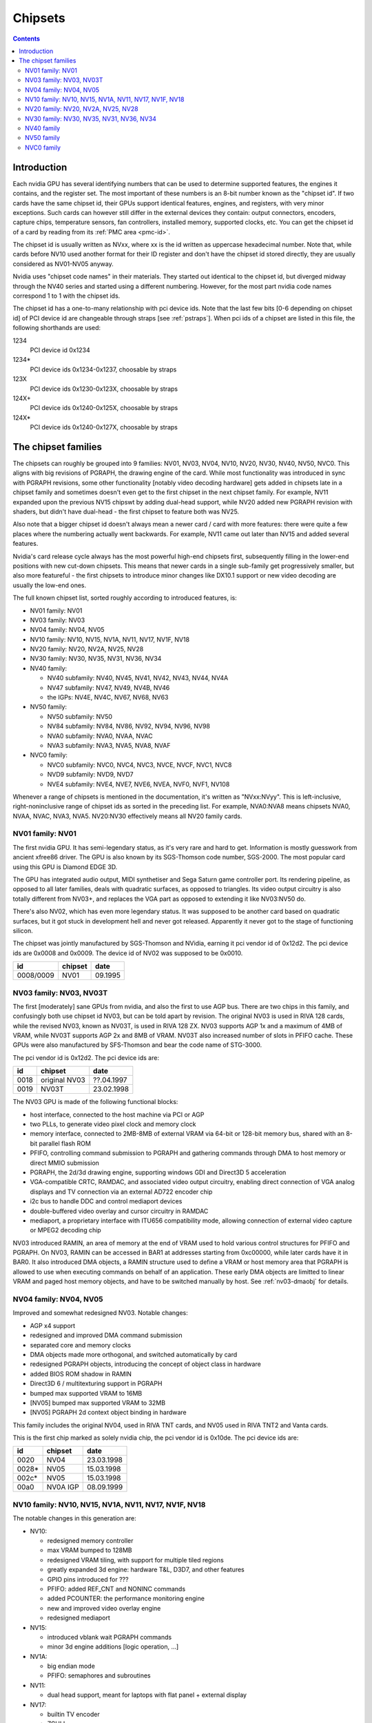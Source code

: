 .. _chipsets:

========
Chipsets
========

.. contents::


Introduction
============

Each nvidia GPU has several identifying numbers that can be used to determine
supported features, the engines it contains, and the register set. The most
important of these numbers is an 8-bit number known as the "chipset id".
If two cards have the same chipset id, their GPUs support identical features,
engines, and registers, with very minor exceptions. Such cards can however
still differ in the external devices they contain: output connectors,
encoders, capture chips, temperature sensors, fan controllers, installed
memory, supported clocks, etc. You can get the chipset id of a card by reading
from its :ref:`PMC area <pmc-id>`.

The chipset id is usually written as NVxx, where xx is the id written as
uppercase hexadecimal number. Note that, while cards before NV10 used another
format for their ID register and don't have the chipset id stored directly,
they are usually considered as NV01-NV05 anyway.

Nvidia uses "chipset code names" in their materials. They started out
identical to the chipset id, but diverged midway through the NV40 series
and started using a different numbering. However, for the most part nvidia
code names correspond 1 to 1 with the chipset ids.

The chipset id has a one-to-many relationship with pci device ids. Note that
the last few bits [0-6 depending on chipset id] of PCI device id are
changeable through straps [see :ref:`pstraps`]. When pci ids of a chipset are
listed in this file, the following shorthands are used:

1234
    PCI device id 0x1234
1234*
    PCI device ids 0x1234-0x1237, choosable by straps
123X
    PCI device ids 0x1230-0x123X, choosable by straps
124X+
    PCI device ids 0x1240-0x125X, choosable by straps
124X*
    PCI device ids 0x1240-0x127X, choosable by straps


The chipset families
====================

The chipsets can roughly be grouped into 9 families: NV01, NV03, NV04, NV10,
NV20, NV30, NV40, NV50, NVC0. This aligns with big revisions of PGRAPH, the
drawing engine of the card. While most functionality was introduced in sync
with PGRAPH revisions, some other functionality [notably video decoding
hardware] gets added in chipsets late in a chipset family and sometimes
doesn't even get to the first chipset in the next chipset family. For example,
NV11 expanded upon the previous NV15 chipswt by adding dual-head support, while
NV20 added new PGRAPH revision with shaders, but didn't have dual-head - the
first chipset to feature both was NV25.

Also note that a bigger chipset id doesn't always mean a newer card / card
with more features: there were quite a few places where the numbering actually
went backwards. For example, NV11 came out later than NV15 and added several
features.

Nvidia's card release cycle always has the most powerful high-end chipsets
first, subsequently filling in the lower-end positions with new cut-down
chipsets. This means that newer cards in a single sub-family get progressively
smaller, but also more featureful - the first chipsets to introduce minor
changes like DX10.1 support or new video decoding are usually the low-end
ones.

The full known chipset list, sorted roughly according to introduced features,
is:

- NV01 family: NV01
- NV03 family: NV03
- NV04 family: NV04, NV05
- NV10 family: NV10, NV15, NV1A, NV11, NV17, NV1F, NV18
- NV20 family: NV20, NV2A, NV25, NV28
- NV30 family: NV30, NV35, NV31, NV36, NV34
- NV40 family:

  - NV40 subfamily: NV40, NV45, NV41, NV42, NV43, NV44, NV4A
  - NV47 subfamily: NV47, NV49, NV4B, NV46
  - the IGPs: NV4E, NV4C, NV67, NV68, NV63

- NV50 family:

  - NV50 subfamily: NV50
  - NV84 subfamily: NV84, NV86, NV92, NV94, NV96, NV98
  - NVA0 subfamily: NVA0, NVAA, NVAC
  - NVA3 subfamily: NVA3, NVA5, NVA8, NVAF

- NVC0 family:

  - NVC0 subfamily: NVC0, NVC4, NVC3, NVCE, NVCF, NVC1, NVC8
  - NVD9 subfamily: NVD9, NVD7
  - NVE4 subfamily: NVE4, NVE7, NVE6, NVEA, NVF0, NVF1, NV108

Whenever a range of chipsets is mentioned in the documentation, it's written as
"NVxx:NVyy". This is left-inclusive, right-noninclusive range of chipset ids
as sorted in the preceding list. For example, NVA0:NVA8 means chipsets NVA0,
NVAA, NVAC, NVA3, NVA5. NV20:NV30 effectively means all NV20 family cards.


NV01 family: NV01
-----------------

The first nvidia GPU. It has semi-legendary status, as it's very rare and hard
to get. Information is mostly guesswork from ancient xfree86 driver. The GPU
is also known by its SGS-Thomson code number, SGS-2000. The most popular card
using this GPU is Diamond EDGE 3D.

The GPU has integrated audio output, MIDI synthetiser and Sega Saturn game
controller port. Its rendering pipeline, as opposed to all later families,
deals with quadratic surfaces, as opposed to triangles. Its video output
circuitry is also totally different from NV03+, and replaces the VGA part as
opposed to extending it like NV03:NV50 do.

There's also NV02, which has even more legendary status. It was supposed to be
another card based on quadratic surfaces, but it got stuck in development hell
and never got released. Apparently it never got to the stage of functioning
silicon.

The chipset was jointly manufactured by SGS-Thomson and NVidia, earning it
pci vendor id of 0x12d2. The pci device ids are 0x0008 and 0x0009. The device
id of NV02 was supposed to be 0x0010.

========= ======== =======
id        chipset  date
========= ======== =======
0008/0009 NV01     09.1995
========= ======== =======


NV03 family: NV03, NV03T
------------------------

The first [moderately] sane GPUs from nvidia, and also the first to use AGP
bus. There are two chips in this family, and confusingly both use chipset id
NV03, but can be told apart by revision. The original NV03 is used in RIVA 128
cards, while the revised NV03, known as NV03T, is used in RIVA 128 ZX. NV03
supports AGP 1x and a maximum of 4MB of VRAM, while NV03T supports AGP 2x and
8MB of VRAM. NV03T also increased number of slots in PFIFO cache. These GPUs
were also manufactured by SFS-Thomson and bear the code name of STG-3000.

The pci vendor id is 0x12d2. The pci device ids are:

==== ============= ==========
id   chipset       date
==== ============= ==========
0018 original NV03 ??.04.1997
0019 NV03T         23.02.1998
==== ============= ==========

The NV03 GPU is made of the following functional blocks:

- host interface, connected to the host machine via PCI or AGP
- two PLLs, to generate video pixel clock and memory clock
- memory interface, connected to 2MB-8MB of external VRAM via 64-bit or
  128-bit memory bus, shared with an 8-bit parallel flash ROM
- PFIFO, controlling command submission to PGRAPH and gathering commands
  through DMA to host memory or direct MMIO submission
- PGRAPH, the 2d/3d drawing engine, supporting windows GDI and Direct3D 5
  acceleration
- VGA-compatible CRTC, RAMDAC, and associated video output circuitry,
  enabling direct connection of VGA analog displays and TV connection via
  an external AD722 encoder chip
- i2c bus to handle DDC and control mediaport devices
- double-buffered video overlay and cursor circuitry in RAMDAC
- mediaport, a proprietary interface with ITU656 compatibility mode, allowing
  connection of external video capture or MPEG2 decoding chip

NV03 introduced RAMIN, an area of memory at the end of VRAM used to hold
various control structures for PFIFO and PGRAPH. On NV03, RAMIN can be
accessed in BAR1 at addresses starting from 0xc00000, while later cards have
it in BAR0. It also introduced DMA objects, a RAMIN structure used to define
a VRAM or host memory area that PGRAPH is allowed to use when executing
commands on behalf of an application. These early DMA objects are limitted to
linear VRAM and paged host memory objects, and have to be switched manually
by host. See :ref:`nv03-dmaobj` for details.


NV04 family: NV04, NV05
-----------------------

Improved and somewhat redesigned NV03. Notable changes:

- AGP x4 support
- redesigned and improved DMA command submission
- separated core and memory clocks
- DMA objects made more orthogonal, and switched automatically by card
- redesigned PGRAPH objects, introducing the concept of object class in hardware
- added BIOS ROM shadow in RAMIN
- Direct3D 6 / multitexturing support in PGRAPH
- bumped max supported VRAM to 16MB
- [NV05] bumped max supported VRAM to 32MB
- [NV05] PGRAPH 2d context object binding in hardware

This family includes the original NV04, used in RIVA TNT cards, and NV05 used
in RIVA TNT2 and Vanta cards.

This is the first chip marked as solely nvidia chip, the pci vendor id is
0x10de. The pci device ids are:

===== ========= ==========
id    chipset   date
===== ========= ==========
0020  NV04      23.03.1998
0028* NV05      15.03.1998
002c* NV05      15.03.1998
00a0  NV0A IGP  08.09.1999
===== ========= ==========

.. todo:: what the fuck?


NV10 family: NV10, NV15, NV1A, NV11, NV17, NV1F, NV18
-----------------------------------------------------

The notable changes in this generation are:

- NV10:

  - redesigned memory controller
  - max VRAM bumped to 128MB
  - redesigned VRAM tiling, with support for multiple tiled regions
  - greatly expanded 3d engine: hardware T&L, D3D7, and other features
  - GPIO pins introduced for ???
  - PFIFO: added REF_CNT and NONINC commands
  - added PCOUNTER: the performance monitoring engine
  - new and improved video overlay engine
  - redesigned mediaport

- NV15:

  - introduced vblank wait PGRAPH commands
  - minor 3d engine additions [logic operation, ...]

- NV1A:

  - big endian mode
  - PFIFO: semaphores and subroutines

- NV11:

  - dual head support, meant for laptops with flat panel + external display

- NV17:

  - builtin TV encoder
  - ZCULL
  - added VPE: MPEG2 decoding engine

- NV18:

  - AGP x8 support
  - second straps set

.. todo:: what were the GPIOs for?

The chipsets are:

===== ======= ========= ======= ========== ========
pciid chipset pixel     texture date       notes
              pipelines units
              and ROPs
===== ======= ========= ======= ========== ========
0100* NV10    4         4       11.10.1999 the first GeForce card [GeForce 256]
0150* NV15    4         8       26.04.2000 the high-end card of GeForce 2 lineup [GeForce 2 Ti, ...]
01a0* NV1A    2         4       04.06.2001 the IGP of GeForce 2 lineup [nForce]
0110* NV11    2         4       28.06.2000 the low-end card of GeForce 2 lineup [GeForce 2 MX]
017X  NV17    2         4       06.02.2002 the low-end card of GeForce 4 lineup [GeForce 4 MX]
01fX  NV1F    2         4       01.10.2002 the IGP of GeForce 4 lineup [nForce 2]
018X  NV18    2         4       25.09.2002 like NV17, but with added AGP x8 support
00ff  NV18                                 pciid faked by PCIE bridge
===== ======= ========= ======= ========== ========

The pci vendor id is 0x10de.

NV1A and NV1F are IGPs and lack VRAM, memory controller, mediaport, and ROM
interface. They use the internal interfaces of the northbridge to access
an area of system memory set aside as fake VRAM and BIOS image.


NV20 family: NV20, NV2A, NV25, NV28
-----------------------------------

The first cards of this family were actually developed before NV17, so they
miss out on several features introduced in NV17. The first card to merge NV20
and NV17 additions is NV25. Notable changes:

- NV20:

  - no dual head support again
  - no PTV, VPE
  - no ZCULL
  - a new memory controller with Z compression
  - RAMIN reversal unit bumped to 0x40 bytes
  - 3d engine extensions:

    - programmable vertex shader support
    - D3D8, shader model 1.1

  - PGRAPH automatic context switching

- NV25:

  - a merge of NV17 and NV20: has dual-head, ZCULL, ...
  - still no VPE and PTV

- NV28:

  - AGP x8 support

The chipsets are:

===== ======= ======= ========= ======= ========== ========
pciid chipset vertex  pixel     texture date       notes
              shaders pipelines units
                      and ROPs
===== ======= ======= ========= ======= ========== ========
0200* NV20    1       4         8       27.02.2001 the only chipset of GeForce 3 lineup [GeForce 3 Ti, ...]
02a0* NV2A    2       4         8       15.11.2001 the XBOX IGP [XGPU]
025X  NV25    2       4         8       06.02.2002 the high-end card of GeForce 4 lineup [GeForce 4 Ti]
028X  NV28    2       4         8       20.01.2003 like NV25, but with added AGP x8 support
===== ======= ======= ========= ======= ========== ========

NV2A is a chipset designed exclusively for the original xbox, and can't be
found anywhere else. Like NV1A and NV1F, it's an IGP.

.. todo:: verify all sorts of stuff on NV2A

The pci vendor id is 0x10de.


NV30 family: NV30, NV35, NV31, NV36, NV34
-----------------------------------------

The infamous GeForce FX series. Notable changes:

- NV30:

  - 2-stage PLLs introduced [still located in PRAMDAC]
  - max VRAM size bumped to 256MB
  - 3d engine extensions:

    - programmable fragment shader support
    - D3D9, shader model 2.0

  - added PEEPHOLE indirect memory access
  - return of VPE and PTV
  - new-style memory timings

- NV35:

  - 3d engine additions:

    - ???

- NV31:

  - no NV35 changes, this chipset is derived from NV30
  - 2-stage PLLs split into two registers
  - VPE engine extended to work as a PFIFO engine

- NV36:

  - a merge of NV31 and NV35 changes from NV30

- NV34:

  - a comeback of NV10 memory controller!
  - NV10-style mem timings again
  - no Z compression again
  - RAMIN reversal unit back at 16 bytes
  - 3d engine additions:

    - ???

.. todo:: figure out 3d engine changes

The chipsets are:

===== ======= ======= ========= ========== ========
pciid chipset vertex  pixel     date       notes
              shaders pipelines
                      and ROPs
===== ======= ======= ========= ========== ========
030X  NV30    2       8         27.01.2003 high-end chipset [GeForce FX 5800]
033X  NV35    3       8         12.05.2003 very high-end chipset [GeForce FX 59X0]
031X  NV31    1       4         06.03.2003 low-end chipset [GeForce FX 5600]
034X  NV36    3       4         23.10.2003 middle-end chipset [GeForce FX 5700]
032X  NV34    1       4         06.03.2003 low-end chipset [GeForce FX 5200]
00fa  NV36                                 pciid faked by PCIE bridge
00fb  NV35                                 pciid faked by PCIE bridge
00fc  NV34                                 pciid faked by PCIE bridge
00fd  NV34                                 pciid faked by PCIE bridge
00fe  NV35                                 pciid faked by PCIE bridge
===== ======= ======= ========= ========== ========

The pci vendor id is 0x10de.


NV40 family
-----------

This family was the first to feature PCIE cards, and many fundamental areas
got significant changes, which later paved the way for NV50. It is also the
family where chipset ids started to diverge from nvidia code names. The
changes:

- NV40:

  - RAMIN bumped in size to max 16MB, many structure layout changes
  - RAMIN reversal unit bumped to 512kB
  - 3d engine: support for shader model 3 and other additions
  - Z compression came back
  - PGRAPH context switching microcode
  - redesigned clock setup
  - separate clock for shaders
  - rearranged PCOUNTER to handle up to 8 clock domains
  - PFIFO cache bumped in size and moved location
  - added independent PRMVIO for two heads
  - second set of straps added, new strap override registers
  - new PPCI PCI config space access window
  - MPEG2 encoding capability added to VPE
  - FIFO engines now identify the channels by their context addresses, not chids
  - BIOS uses all-new BIT structure to describe the card
  - individually disablable shader and ROP units.
  - added PCONTROL area to... control... stuff?
  - memory controller uses NV30-style timings again

- NV41:

  - introduced context switching to VPE
  - introduced PVP1, microcoded video processor
  - first natively PCIE card
  - added PCIE GART to memory controller

- NV43:

  - added a thermal sensor to the GPU

- NV44:

  - a new PCIE GART page table format
  - 3d engine: ???

- NV4A:

  - like NV44, but AGP instead of PCIE

.. todo:: more changes
.. todo:: figure out 3d engine changes

The chipsets are [vertex shaders : pixel shaders : ROPs]:

========= ========== ============== ======= ======= ==== ========== =====
pciid     chipset id chipset names  vertex  pixel   ROPs date       notes
                                    shaders shaders
========= ========== ============== ======= ======= ==== ========== =====
004X 021X NV40/NV45  NV40/NV45/NV48 6       16      16   14.04.2004 AGP
00f0      NV40/NV45  NV40/NV45/NV48                                 pciid faked by PCIE bridge
00f8      NV40/NV45  NV40/NV45/NV48                                 pciid faked by PCIE bridge
00f9      NV40/NV45  NV40/NV45/NV48                                 pciid faked by PCIE bridge
00cX      NV41/NV42  NV41/NV42      5       12      12   08.11.2004
014X      NV43       NV43           3       8       4    12.08.2004
00f1      NV43       NV43                                           pciid faked by AGP bridge
00f2      NV43       NV43                                           pciid faked by AGP bridge
00f3      NV43       NV43                                           pciid faked by AGP bridge
00f4      NV43       NV43                                           pciid faked by AGP bridge
00f6      NV43       NV43                                           pciid faked by AGP bridge
016X      NV44       NV44           3       4       2    15.12.2004 TURBOCACHE
022X      NV4A       NV44A          3       4       2    04.04.2005 AGP
009X      NV47       G70            8       24      16   22.06.2005
01dX      NV46       G72            3       4       2    18.01.2006 TURBOCACHE
029X      NV49       G71            8       24      16   09.03.2006
00f5      NV49       G71                                            pciid faked by AGP bridge
02e3      NV49       G71                                            pciid faked by AGP bridge
02e4      NV49       G71                                            pciid faked by AGP bridge
039X      NV4B       G73            8       12      8    09.03.2006
02e0      NV4B       G73                                            pciid faked by AGP bridge
02e1      NV4B       G73                                            pciid faked by AGP bridge
02e2      NV4B       G73                                            pciid faked by AGP bridge
024X      NV4E       C51            1       2       1    20.10.2005 IGP, TURBOCACHE
03dX      NV4C       MCP61          1       2       1    ??.06.2006 IGP, TURBOCACHE
053X      NV67       MCP67          1       2       2    01.02.2006 IGP, TURBOCACHE
053X      NV68       MCP68          1       2       2    ??.07.2007 IGP, TURBOCACHE
07eX      NV63       MCP73          1       2       2    ??.07.2007 IGP, TURBOCACHE
========= ========== ============== ======= ======= ==== ========== =====

.. todo:: all geometry information unverified

It's not clear how NV40 is different from NV45, or NV41 from NV42,
or NV67 from NV68 - they even share pciid ranges.

The NV4x IGPs actually have a memory controller as opposed to earlier ones.
This controller still accesses only host memory, though.

As execution units can be disabled on NV40+ cards, these configs are just the
maximum configs - a card can have just a subset of them enabled.


NV50 family
-----------

The card where they redesigned everything. The most significant change was the
redesigned memory subsystem, complete with a paging MMU [see :ref:`nv50-vm`].

- NV50:

  - a new VM subsystem, complete with redesigned DMA objects
  - RAMIN is gone, all structures can be placed arbitrarily in VRAM, and
    usually host memory memory as well
  - all-new channel structure storing page tables, RAMFC, RAMHT, context
    pointers, and DMA objects
  - PFIFO redesigned, PIO mode dropped
  - PGRAPH redesigned: based on unified shader architecture, now supports
    running standalone computations, D3D10 support, unified 2d acceleration
    object
  - display subsystem reinvented from scratch: a stub version of the old
    VGA-based one remains for VGA compatibility, the new one is not VGA based
    and is controlled by PFIFO-like DMA push buffers
  - memory partitions tied directly to ROPs

- NV84:

  - redesigned channel structure with a new layout
  - got rid of VP1 video decoding and VPE encoding support, but VPE decoder
    still exists
  - added VP2 xtensa-based programmable video decoding and BSP engines
  - removed restrictions on host memory access by rendering: rendering to host
    memory and using tiled textures from host are now ok
  - added VM stats write support to PCOUNTER
  - PEEPHOLE moved out of PBUS
  - PFIFO_BAR_FLUSH moved out of PFIFO

- NV98:

  - introduced VP3 video decoding engines, and the falcon microcode with them
  - got rid of VP2 video decoding

- NVA0:

  - developped in parallel with NV98
  - VP2 again, no VP3
  - PGRAPH rearranged to make room for more MPs/TPCs
  - streamout enhancements [ARB_transform_feedback2]
  - CUDA ISA 1.3: 64-bit g[] atomics, s[] atomics, voting, fp64 support

- NVAA:

  - merged NVA0 and NV98 changes: has both VP3 and new PGRAPH
  - only CUDA ISA 1.2 now: fp64 support got cut out again

- NVA3:

  - a new revision of the falcon ISA
  - a revision to VP3 video decoding, known as VP4. Adds MPEG-4 ASP support.
  - added PDAEMON, a falcon engine meant to do card monitoring and power maanagement
  - PGRAPH additions for D3D10.1 support
  - added HDA audio codec for HDMI sound support, on a separate PCI function
  - Added PCOPY, the dedicated copy engine
  - Merged PCRYPT3 functionality into PVLD

- NVAF:

  - added PVCOMP, the video compositor engine

The chipsets in this family are:

=========== ===== ==== =========== ==== ======= ===== ========== ======
core pciid  hda   id   name        TPCs MPs/TPC PARTs date       notes
            pciid
=========== ===== ==== =========== ==== ======= ===== ========== ======
019X        \-    NV50 G80         8    2       6     08.11.2006
040X        \-    NV84 G84         2    2       2     17.04.2007
042X        \-    NV86 G86         1    2       2     17.04.2007
060X+       \-    NV92 G92         8    2       4     29.10.2007
062X+       \-    NV94 G94         4    2       4     29.07.2008
064X+       \-    NV96 G96         2    2       2     29.07.2008
06eX+       \-    NV98 G98         1    1       1     04.12.2007
05eX+       \-    NVA0 G200        10   3       8     16.06.2008
084X+       \-    NVAA MCP77/MCP78 1    1       1     ??.06.2008 IGP
086X+       \-    NVAC MCP79/MCP7A 1    2       1     ??.06.2008 IGP
0caX+       0be4  NVA3 GT215       4    3       2     15.06.2009
0a2X+       0be2  NVA5 GT216       2    3       2     15.06.2009
0a6X+ 10cX+ 0be3  NVA8 GT218       1    2       1     15.06.2009
08aX+       \-    NVAF MCP89       2    3       2     01.04.2010 IGP
=========== ===== ==== =========== ==== ======= ===== ========== ======

Like NV40, these are just the maximal numbers.

The pci vendor id is 0x10de.

.. todo:: geometry information not verified for G94, MCP77


NVC0 family
-----------

The card where they redesigned everything again.

- NVC0:

  - redesigned PFIFO, now with up to 3 subfifos running in parallel
  - redesigned PGRAPH:

    - split into a central HUB managing everything and several GPCs
      doing all actual work
    - GPCs further split into a common part and several TPCs
    - using falcon for context switching
    - D3D11 support

  - redesigned memory controller

    - split into three parts:

      - per-partition low-level memory controllers [PBFB]
      - per-partition middle memory controllers: compression, ECC, ... [PMFB]
      - a single "hub" memory controller: VM control, TLB control, ... [PFFB]

  - memory partitions, GPCs, TPCs have independent register areas, as well
    as "broadcast" areas that can be used to control all units at once
  - second PCOPY engine
  - redesigned PCOUNTER, now having multiple more or less independent subunits
    to monitor various parts of GPU
  - redesigned clock setting
  - ...

- NVD9:

  - a major revision to VP3 video decoding, now called VP5. vµc microcode removed.
  - another revision to the falcon ISA, allowing 24-bit PC
  - added PUNK1C3 falcon engine
  - redesigned I2C bus interface
  - redesigned PDISPLAY
  - removed second PCOPY engine

- NVD7:

  - PGRAPH changes:

    - ???

- NVE4:

  - redesigned PCOPY: the falcon controller is now gone, replaced with hardware
    control logic, partially in PFIFO
  - an additional PCOPY engine
  - PFIFO redesign - a channel can now only access a single engine selected on
    setup, with PCOPY2+PGRAPH considered as one engine
  - PGRAPH changes:

    - subchannel to object assignments are now fixed
    - m2mf is gone and replaced by a new p2mf object that only does simple
      upload, other m2mf functions are now PCOPY's responsibility instead
    - the ISA requires explicit scheduling information now
    - lots of setup has been moved from methods/registers into memory
      structures
    - ???

- NVF0:

  - PFIFO changes:

    - ???

  - PGRAPH changes:

    - ISA format change
    - ???

.. todo:: figure out PGRAPH/PFIFO changes

Chipsets in NVC0 family:

===== ===== ===== ====== ==== ==== ===== === ====== ====== ===== ==== ===== ====== ==========
core  hda   id    name   GPCs TPCs PARTs MCs ZCULLs PCOPYs CRTCs PPCs SUBPs SPOONs date
pciid pciid                   /GPC           /GPC                /GPC /PART
===== ===== ===== ====== ==== ==== ===== === ====== ====== ===== ==== ===== ====== ==========
06cX+ 0be5  NVC0  GF100  4    4    6     [6] [4]    [2]    [2]   \-   2     3      26.03.2010
0e2X+ 0beb  NVC4  GF104  2    4    4     [4] [4]    [2]    [2]   \-   2     3      12.07.2010
0dcX+ 0be9  NVC3  GF106  1    4    3     [3] [4]    [2]    [2]   \-   2     3      03.09.2010
120X+ 0e0c  NVCE  GF114  2    4    4     [4] [4]    [2]    [2]   \-   2     3      25.01.2011
124X+ 0bee  NVCF  GF116  1    4    3     [3] [4]    [2]    [2]   \-   2     3      15.03.2011
0deX+ 0bea  NVC1  GF108  1    2    1     2   4      [2]    [2]   \-   2     1      03.09.2010
108X+ 0e09  NVC8  GF110  4    4    6     [6] [4]    [2]    [2]   \-   2     3      07.12.2010
104X* 0e08  NVD9  GF119  1    1    1     1   4      1      2     \-   1     1      05.01.2011
1140  \-    NVD7  GF117  1    2    1     1   4      1      4     1    2     1      ??.04.2012
118X* 0e0a  NVE4  GK104  4    2    4     4   4      3      4     1    4     3      22.03.2012
0fcX* 0e1b  NVE7  GK107  1    2    2     2   4      3      4     1    4     3      24.04.2012
11cX+ 0e0b  NVE6  GK106  3    2    3     3   4      3      4     1    4     3      22.04.2012
\-    \-    NVEA  GK20A  ?    ?    ?     ?   ?      \-     \-    ?    ?     1      ?
100X+ 0e1a  NVF0  GK110  5    3    6     6   4      3      4     2    4     3      21.02.2013
100X+ 0e1a  NVF1  GK110B 5    3    6     6   4      3      4     2    4     3      07.11.2013
128X+ 0e0f  NV108 GK208  1    2    1     1   4      3      4     1    2     2      19.02.2013
138X+ 0fbc  NV117 GM107  1    5    2     2   4      3      4     2    4     2      18.02.2014
===== ===== ===== ====== ==== ==== ===== === ====== ====== ===== ==== ===== ====== ==========

.. todo:: it is said that one of the GPCs [0th one] has only one TPC on NVE6

.. todo:: what the fuck is NVF1?

.. todo:: GK20A

.. todo:: another design counter available on GM107
